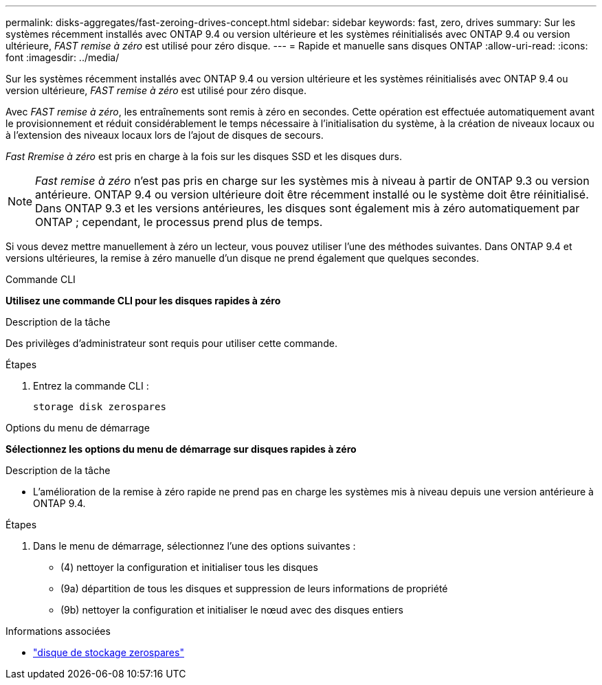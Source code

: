 ---
permalink: disks-aggregates/fast-zeroing-drives-concept.html 
sidebar: sidebar 
keywords: fast, zero, drives 
summary: Sur les systèmes récemment installés avec ONTAP 9.4 ou version ultérieure et les systèmes réinitialisés avec ONTAP 9.4 ou version ultérieure, _FAST remise à zéro_ est utilisé pour zéro disque. 
---
= Rapide et manuelle sans disques ONTAP
:allow-uri-read: 
:icons: font
:imagesdir: ../media/


[role="lead"]
Sur les systèmes récemment installés avec ONTAP 9.4 ou version ultérieure et les systèmes réinitialisés avec ONTAP 9.4 ou version ultérieure, _FAST remise à zéro_ est utilisé pour zéro disque.

Avec _FAST remise à zéro_, les entraînements sont remis à zéro en secondes. Cette opération est effectuée automatiquement avant le provisionnement et réduit considérablement le temps nécessaire à l'initialisation du système, à la création de niveaux locaux ou à l'extension des niveaux locaux lors de l'ajout de disques de secours.

_Fast Rremise à zéro_ est pris en charge à la fois sur les disques SSD et les disques durs.


NOTE: _Fast remise à zéro_ n'est pas pris en charge sur les systèmes mis à niveau à partir de ONTAP 9.3 ou version antérieure. ONTAP 9.4 ou version ultérieure doit être récemment installé ou le système doit être réinitialisé. Dans ONTAP 9.3 et les versions antérieures, les disques sont également mis à zéro automatiquement par ONTAP ; cependant, le processus prend plus de temps.

Si vous devez mettre manuellement à zéro un lecteur, vous pouvez utiliser l'une des méthodes suivantes.  Dans ONTAP 9.4 et versions ultérieures, la remise à zéro manuelle d'un disque ne prend également que quelques secondes.

[role="tabbed-block"]
====
.Commande CLI
--
*Utilisez une commande CLI pour les disques rapides à zéro*

.Description de la tâche
Des privilèges d'administrateur sont requis pour utiliser cette commande.

.Étapes
. Entrez la commande CLI :
+
[source, cli]
----
storage disk zerospares
----


--
.Options du menu de démarrage
--
*Sélectionnez les options du menu de démarrage sur disques rapides à zéro*

.Description de la tâche
* L'amélioration de la remise à zéro rapide ne prend pas en charge les systèmes mis à niveau depuis une version antérieure à ONTAP 9.4.


.Étapes
. Dans le menu de démarrage, sélectionnez l'une des options suivantes :
+
** (4) nettoyer la configuration et initialiser tous les disques
** (9a) départition de tous les disques et suppression de leurs informations de propriété
** (9b) nettoyer la configuration et initialiser le nœud avec des disques entiers




--
====
.Informations associées
* link:https://docs.netapp.com/us-en/ontap-cli/storage-disk-zerospares.html["disque de stockage zerospares"^]

